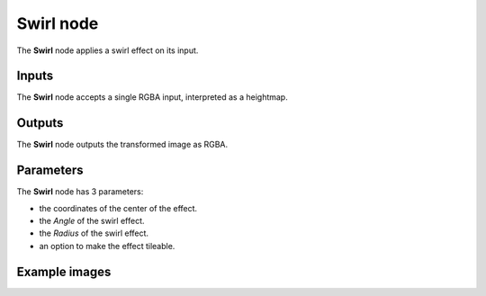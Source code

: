 Swirl node
~~~~~~~~~~

The **Swirl** node applies a swirl effect on its input.

.. image:: images/node_transform_swirl.png
	:align: center

Inputs
++++++

The **Swirl** node accepts a single RGBA input, interpreted as a heightmap.

Outputs
+++++++

The **Swirl** node outputs the transformed image as RGBA.

Parameters
++++++++++

The **Swirl** node has 3 parameters:

* the coordinates of the center of the effect.

* the *Angle* of the swirl effect.

* the *Radius* of the swirl effect.

* an option to make the effect tileable.

Example images
++++++++++++++

.. image:: images/node_swirl_samples.png
	:align: center
